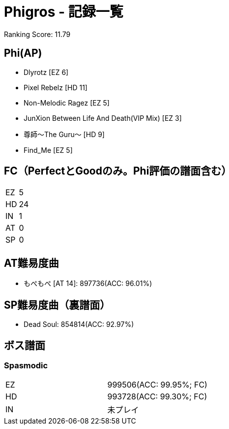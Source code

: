 = Phigros - 記録一覧

:save_as: /hall_of_fame/phigros/index.html

Ranking Score: 11.79

== Phi(AP)
- Dlyrotz [EZ 6]
- Pixel Rebelz [HD 11]
- Non-Melodic Ragez [EZ 5]
- JunXion Between Life And Death(VIP Mix) [EZ 3]
- 尊師〜The Guru〜 [HD 9]
- Find_Me [EZ 5]

== FC（PerfectとGoodのみ。Phi評価の譜面含む）
|===
|EZ |5
|HD |24
|IN |1
|AT |0
|SP |0
|===

== AT難易度曲
- もぺもぺ [AT 14]: 897736(ACC: 96.01%)

== SP難易度曲（裏譜面）
- Dead Soul: 854814(ACC: 92.97%)

== ボス譜面
=== Spasmodic
|===
|EZ |999506(ACC: 99.95%; FC)
|HD |993728(ACC: 99.30%; FC)
|IN |未プレイ
|===

